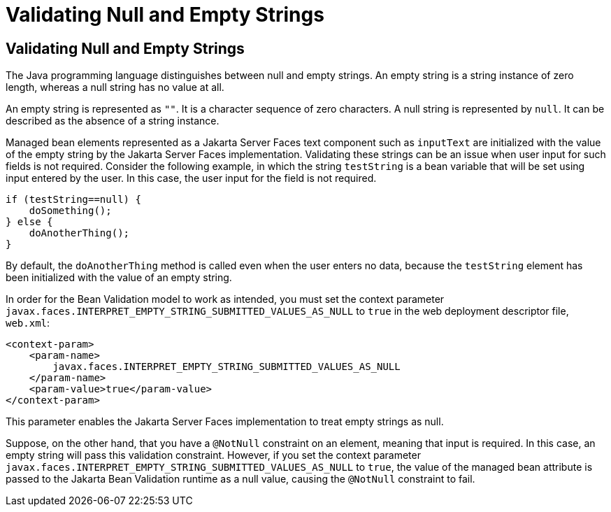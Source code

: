 # Validating Null and Empty Strings


[[GKCRG]][[validating-null-and-empty-strings]]

Validating Null and Empty Strings
---------------------------------

The Java programming language distinguishes between null and empty
strings. An empty string is a string instance of zero length, whereas a
null string has no value at all.

An empty string is represented as `""`. It is a character sequence of
zero characters. A null string is represented by `null`. It can be
described as the absence of a string instance.

Managed bean elements represented as a Jakarta Server Faces text component
such as `inputText` are initialized with the value of the empty string
by the Jakarta Server Faces implementation. Validating these strings can be
an issue when user input for such fields is not required. Consider the
following example, in which the string `testString` is a bean variable
that will be set using input entered by the user. In this case, the user
input for the field is not required.

[source,oac_no_warn]
----
if (testString==null) {
    doSomething();
} else {
    doAnotherThing();
}
----

By default, the `doAnotherThing` method is called even when the user
enters no data, because the `testString` element has been initialized
with the value of an empty string.

In order for the Bean Validation model to work as intended, you must set
the context parameter
`javax.faces.INTERPRET_EMPTY_STRING_SUBMITTED_VALUES_AS_NULL` to `true`
in the web deployment descriptor file, `web.xml`:

[source,oac_no_warn]
----
<context-param>
    <param-name>
        javax.faces.INTERPRET_EMPTY_STRING_SUBMITTED_VALUES_AS_NULL
    </param-name>
    <param-value>true</param-value>
</context-param>
----

This parameter enables the Jakarta Server Faces implementation to treat
empty strings as null.

Suppose, on the other hand, that you have a `@NotNull` constraint on an
element, meaning that input is required. In this case, an empty string
will pass this validation constraint. However, if you set the context
parameter `javax.faces.INTERPRET_EMPTY_STRING_SUBMITTED_VALUES_AS_NULL`
to `true`, the value of the managed bean attribute is passed to the Jakarta Bean 
Validation runtime as a null value, causing the `@NotNull` constraint to
fail.
